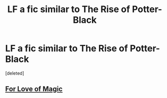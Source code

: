 #+TITLE: LF a fic similar to The Rise of Potter-Black

* LF a fic similar to The Rise of Potter-Black
:PROPERTIES:
:Score: 4
:DateUnix: 1545127687.0
:DateShort: 2018-Dec-18
:FlairText: Request
:END:
[deleted]


** [[https://www.fanfiction.net/s/11669575/1/For-Love-of-Magic][For Love of Magic]]
:PROPERTIES:
:Score: 1
:DateUnix: 1545147900.0
:DateShort: 2018-Dec-18
:END:
